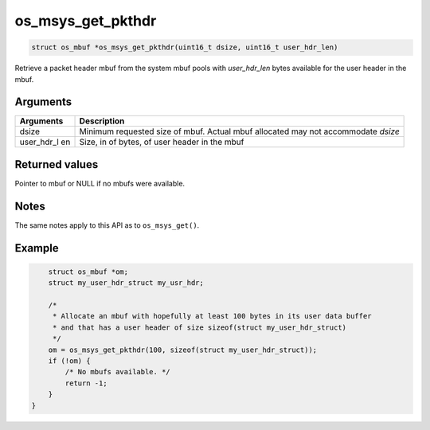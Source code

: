 os\_msys\_get\_pkthdr
---------------------

.. code:: c

    struct os_mbuf *os_msys_get_pkthdr(uint16_t dsize, uint16_t user_hdr_len)

Retrieve a packet header mbuf from the system mbuf pools with
*user\_hdr\_len* bytes available for the user header in the mbuf.

Arguments
^^^^^^^^^

+--------------+----------------+
| Arguments    | Description    |
+==============+================+
| dsize        | Minimum        |
|              | requested size |
|              | of mbuf.       |
|              | Actual mbuf    |
|              | allocated may  |
|              | not            |
|              | accommodate    |
|              | *dsize*        |
+--------------+----------------+
| user\_hdr\_l | Size, in of    |
| en           | bytes, of user |
|              | header in the  |
|              | mbuf           |
+--------------+----------------+

Returned values
^^^^^^^^^^^^^^^

Pointer to mbuf or NULL if no mbufs were available.

Notes
^^^^^

The same notes apply to this API as to ``os_msys_get()``.

Example
^^^^^^^

.. code:: c

        struct os_mbuf *om;
        struct my_user_hdr_struct my_usr_hdr;

        /*
         * Allocate an mbuf with hopefully at least 100 bytes in its user data buffer
         * and that has a user header of size sizeof(struct my_user_hdr_struct)
         */
        om = os_msys_get_pkthdr(100, sizeof(struct my_user_hdr_struct));
        if (!om) {
            /* No mbufs available. */
            return -1;
        }
    }
